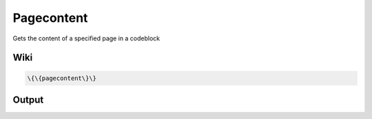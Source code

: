 
Pagecontent
###########


Gets the content of a specified page in a codeblock


Wiki
****




.. code-block:: python

  \{\{pagecontent\}\}



Output
******



